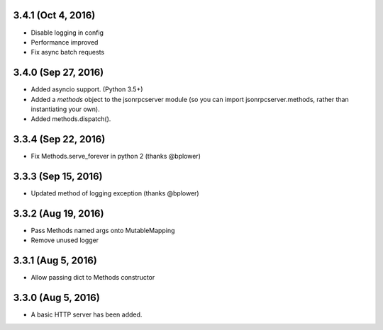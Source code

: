 3.4.1 (Oct 4, 2016)
~~~~~~~~~~~~~~~~~~~
- Disable logging in config
- Performance improved
- Fix async batch requests

3.4.0 (Sep 27, 2016)
~~~~~~~~~~~~~~~~~~~~

- Added asyncio support. (Python 3.5+)
- Added a *methods* object to the jsonrpcserver module (so you can import
  jsonrpcserver.methods, rather than instantiating your own).
- Added methods.dispatch().

3.3.4 (Sep 22, 2016)
~~~~~~~~~~~~~~~~~~~~

- Fix Methods.serve_forever in python 2 (thanks @bplower)

3.3.3 (Sep 15, 2016)
~~~~~~~~~~~~~~~~~~~~

- Updated method of logging exception (thanks @bplower)

3.3.2 (Aug 19, 2016)
~~~~~~~~~~~~~~~~~~~~

- Pass Methods named args onto MutableMapping
- Remove unused logger

3.3.1 (Aug 5, 2016)
~~~~~~~~~~~~~~~~~~~

- Allow passing dict to Methods constructor

3.3.0 (Aug 5, 2016)
~~~~~~~~~~~~~~~~~~~

- A basic HTTP server has been added.
